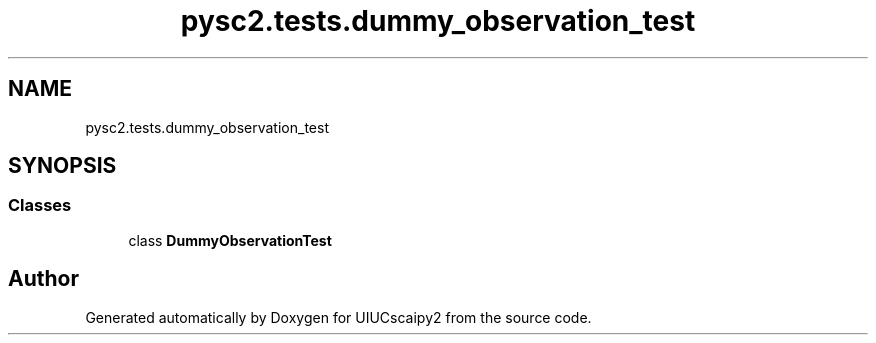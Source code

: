 .TH "pysc2.tests.dummy_observation_test" 3 "Fri Sep 28 2018" "UIUCscaipy2" \" -*- nroff -*-
.ad l
.nh
.SH NAME
pysc2.tests.dummy_observation_test
.SH SYNOPSIS
.br
.PP
.SS "Classes"

.in +1c
.ti -1c
.RI "class \fBDummyObservationTest\fP"
.br
.in -1c
.SH "Author"
.PP 
Generated automatically by Doxygen for UIUCscaipy2 from the source code\&.
